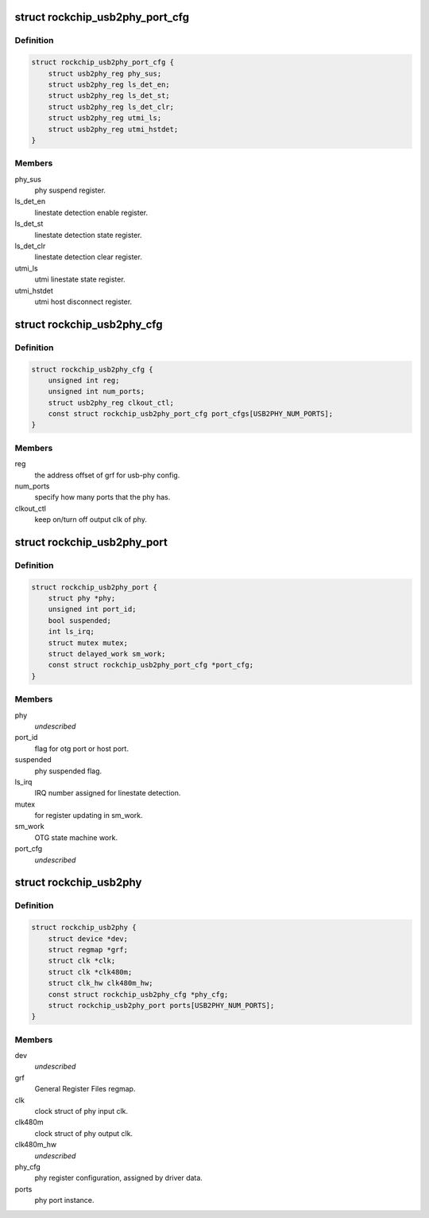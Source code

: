 .. -*- coding: utf-8; mode: rst -*-
.. src-file: drivers/phy/phy-rockchip-inno-usb2.c

.. _`rockchip_usb2phy_port_cfg`:

struct rockchip_usb2phy_port_cfg
================================

.. c:type:: struct rockchip_usb2phy_port_cfg

    usb-phy port configuration.

.. _`rockchip_usb2phy_port_cfg.definition`:

Definition
----------

.. code-block:: c

    struct rockchip_usb2phy_port_cfg {
        struct usb2phy_reg phy_sus;
        struct usb2phy_reg ls_det_en;
        struct usb2phy_reg ls_det_st;
        struct usb2phy_reg ls_det_clr;
        struct usb2phy_reg utmi_ls;
        struct usb2phy_reg utmi_hstdet;
    }

.. _`rockchip_usb2phy_port_cfg.members`:

Members
-------

phy_sus
    phy suspend register.

ls_det_en
    linestate detection enable register.

ls_det_st
    linestate detection state register.

ls_det_clr
    linestate detection clear register.

utmi_ls
    utmi linestate state register.

utmi_hstdet
    utmi host disconnect register.

.. _`rockchip_usb2phy_cfg`:

struct rockchip_usb2phy_cfg
===========================

.. c:type:: struct rockchip_usb2phy_cfg

    usb-phy configuration.

.. _`rockchip_usb2phy_cfg.definition`:

Definition
----------

.. code-block:: c

    struct rockchip_usb2phy_cfg {
        unsigned int reg;
        unsigned int num_ports;
        struct usb2phy_reg clkout_ctl;
        const struct rockchip_usb2phy_port_cfg port_cfgs[USB2PHY_NUM_PORTS];
    }

.. _`rockchip_usb2phy_cfg.members`:

Members
-------

reg
    the address offset of grf for usb-phy config.

num_ports
    specify how many ports that the phy has.

clkout_ctl
    keep on/turn off output clk of phy.

.. _`rockchip_usb2phy_port`:

struct rockchip_usb2phy_port
============================

.. c:type:: struct rockchip_usb2phy_port

    usb-phy port data.

.. _`rockchip_usb2phy_port.definition`:

Definition
----------

.. code-block:: c

    struct rockchip_usb2phy_port {
        struct phy *phy;
        unsigned int port_id;
        bool suspended;
        int ls_irq;
        struct mutex mutex;
        struct delayed_work sm_work;
        const struct rockchip_usb2phy_port_cfg *port_cfg;
    }

.. _`rockchip_usb2phy_port.members`:

Members
-------

phy
    *undescribed*

port_id
    flag for otg port or host port.

suspended
    phy suspended flag.

ls_irq
    IRQ number assigned for linestate detection.

mutex
    for register updating in sm_work.

sm_work
    OTG state machine work.

port_cfg
    *undescribed*

.. _`rockchip_usb2phy`:

struct rockchip_usb2phy
=======================

.. c:type:: struct rockchip_usb2phy

    usb2.0 phy driver data.

.. _`rockchip_usb2phy.definition`:

Definition
----------

.. code-block:: c

    struct rockchip_usb2phy {
        struct device *dev;
        struct regmap *grf;
        struct clk *clk;
        struct clk *clk480m;
        struct clk_hw clk480m_hw;
        const struct rockchip_usb2phy_cfg *phy_cfg;
        struct rockchip_usb2phy_port ports[USB2PHY_NUM_PORTS];
    }

.. _`rockchip_usb2phy.members`:

Members
-------

dev
    *undescribed*

grf
    General Register Files regmap.

clk
    clock struct of phy input clk.

clk480m
    clock struct of phy output clk.

clk480m_hw
    *undescribed*

phy_cfg
    phy register configuration, assigned by driver data.

ports
    phy port instance.

.. This file was automatic generated / don't edit.


